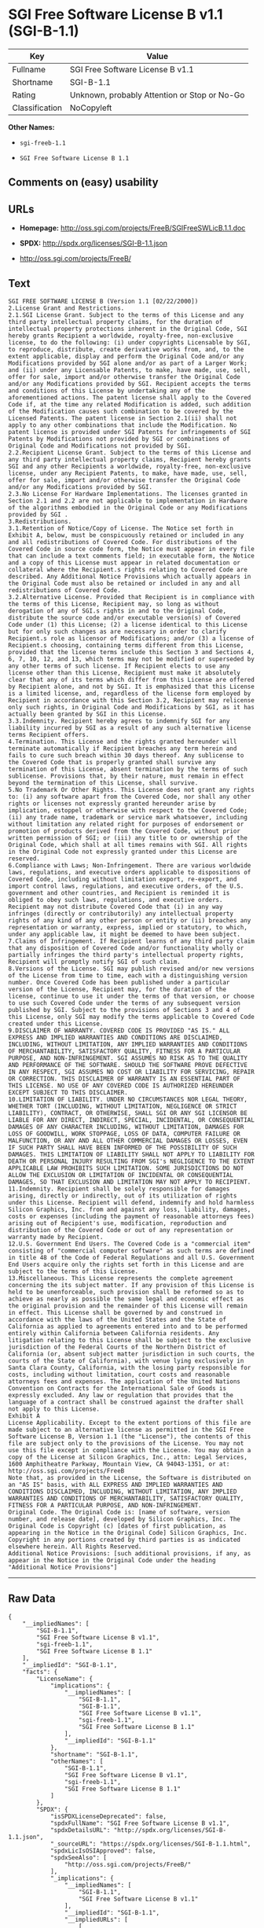 * SGI Free Software License B v1.1 (SGI-B-1.1)

| Key              | Value                                          |
|------------------+------------------------------------------------|
| Fullname         | SGI Free Software License B v1.1               |
| Shortname        | SGI-B-1.1                                      |
| Rating           | Unknown, probably Attention or Stop or No-Go   |
| Classification   | NoCopyleft                                     |

*Other Names:*

- =sgi-freeb-1.1=

- =SGI Free Software License B 1.1=

** Comments on (easy) usability

** URLs

- *Homepage:* http://oss.sgi.com/projects/FreeB/SGIFreeSWLicB.1.1.doc

- *SPDX:* http://spdx.org/licenses/SGI-B-1.1.json

- http://oss.sgi.com/projects/FreeB/

** Text

#+BEGIN_EXAMPLE
    SGI FREE SOFTWARE LICENSE B (Version 1.1 [02/22/2000]) 
    2.License Grant and Restrictions.
    2.1.SGI License Grant. Subject to the terms of this License and any third party intellectual property claims, for the duration of intellectual property protections inherent in the Original Code, SGI hereby grants Recipient a worldwide, royalty-free, non-exclusive license, to do the following: (i) under copyrights Licensable by SGI, to reproduce, distribute, create derivative works from, and, to the extent applicable, display and perform the Original Code and/or any Modifications provided by SGI alone and/or as part of a Larger Work; and (ii) under any Licensable Patents, to make, have made, use, sell, offer for sale, import and/or otherwise transfer the Original Code and/or any Modifications provided by SGI. Recipient accepts the terms and conditions of this License by undertaking any of the aforementioned actions. The patent license shall apply to the Covered Code if, at the time any related Modification is added, such addition of the Modification causes such combination to be covered by the Licensed Patents. The patent license in Section 2.1(ii) shall not apply to any other combinations that include the Modification. No patent license is provided under SGI Patents for infringements of SGI Patents by Modifications not provided by SGI or combinations of Original Code and Modifications not provided by SGI. 
    2.2.Recipient License Grant. Subject to the terms of this License and any third party intellectual property claims, Recipient hereby grants SGI and any other Recipients a worldwide, royalty-free, non-exclusive license, under any Recipient Patents, to make, have made, use, sell, offer for sale, import and/or otherwise transfer the Original Code and/or any Modifications provided by SGI.
    2.3.No License For Hardware Implementations. The licenses granted in Section 2.1 and 2.2 are not applicable to implementation in Hardware of the algorithms embodied in the Original Code or any Modifications provided by SGI .
    3.Redistributions. 
    3.1.Retention of Notice/Copy of License. The Notice set forth in Exhibit A, below, must be conspicuously retained or included in any and all redistributions of Covered Code. For distributions of the Covered Code in source code form, the Notice must appear in every file that can include a text comments field; in executable form, the Notice and a copy of this License must appear in related documentation or collateral where the Recipient.s rights relating to Covered Code are described. Any Additional Notice Provisions which actually appears in the Original Code must also be retained or included in any and all redistributions of Covered Code.
    3.2.Alternative License. Provided that Recipient is in compliance with the terms of this License, Recipient may, so long as without derogation of any of SGI.s rights in and to the Original Code, distribute the source code and/or executable version(s) of Covered Code under (1) this License; (2) a license identical to this License but for only such changes as are necessary in order to clarify Recipient.s role as licensor of Modifications; and/or (3) a license of Recipient.s choosing, containing terms different from this License, provided that the license terms include this Section 3 and Sections 4, 6, 7, 10, 12, and 13, which terms may not be modified or superseded by any other terms of such license. If Recipient elects to use any license other than this License, Recipient must make it absolutely clear that any of its terms which differ from this License are offered by Recipient alone, and not by SGI. It is emphasized that this License is a limited license, and, regardless of the license form employed by Recipient in accordance with this Section 3.2, Recipient may relicense only such rights, in Original Code and Modifications by SGI, as it has actually been granted by SGI in this License.
    3.3.Indemnity. Recipient hereby agrees to indemnify SGI for any liability incurred by SGI as a result of any such alternative license terms Recipient offers.
    4.Termination. This License and the rights granted hereunder will terminate automatically if Recipient breaches any term herein and fails to cure such breach within 30 days thereof. Any sublicense to the Covered Code that is properly granted shall survive any termination of this License, absent termination by the terms of such sublicense. Provisions that, by their nature, must remain in effect beyond the termination of this License, shall survive.
    5.No Trademark Or Other Rights. This License does not grant any rights to: (i) any software apart from the Covered Code, nor shall any other rights or licenses not expressly granted hereunder arise by implication, estoppel or otherwise with respect to the Covered Code; (ii) any trade name, trademark or service mark whatsoever, including without limitation any related right for purposes of endorsement or promotion of products derived from the Covered Code, without prior written permission of SGI; or (iii) any title to or ownership of the Original Code, which shall at all times remains with SGI. All rights in the Original Code not expressly granted under this License are reserved. 
    6.Compliance with Laws; Non-Infringement. There are various worldwide laws, regulations, and executive orders applicable to dispositions of Covered Code, including without limitation export, re-export, and import control laws, regulations, and executive orders, of the U.S. government and other countries, and Recipient is reminded it is obliged to obey such laws, regulations, and executive orders. Recipient may not distribute Covered Code that (i) in any way infringes (directly or contributorily) any intellectual property rights of any kind of any other person or entity or (ii) breaches any representation or warranty, express, implied or statutory, to which, under any applicable law, it might be deemed to have been subject.
    7.Claims of Infringement. If Recipient learns of any third party claim that any disposition of Covered Code and/or functionality wholly or partially infringes the third party's intellectual property rights, Recipient will promptly notify SGI of such claim.
    8.Versions of the License. SGI may publish revised and/or new versions of the License from time to time, each with a distinguishing version number. Once Covered Code has been published under a particular version of the License, Recipient may, for the duration of the license, continue to use it under the terms of that version, or choose to use such Covered Code under the terms of any subsequent version published by SGI. Subject to the provisions of Sections 3 and 4 of this License, only SGI may modify the terms applicable to Covered Code created under this License.
    9.DISCLAIMER OF WARRANTY. COVERED CODE IS PROVIDED "AS IS." ALL EXPRESS AND IMPLIED WARRANTIES AND CONDITIONS ARE DISCLAIMED, INCLUDING, WITHOUT LIMITATION, ANY IMPLIED WARRANTIES AND CONDITIONS OF MERCHANTABILITY, SATISFACTORY QUALITY, FITNESS FOR A PARTICULAR PURPOSE, AND NON-INFRINGEMENT. SGI ASSUMES NO RISK AS TO THE QUALITY AND PERFORMANCE OF THE SOFTWARE. SHOULD THE SOFTWARE PROVE DEFECTIVE IN ANY RESPECT, SGI ASSUMES NO COST OR LIABILITY FOR SERVICING, REPAIR OR CORRECTION. THIS DISCLAIMER OF WARRANTY IS AN ESSENTIAL PART OF THIS LICENSE. NO USE OF ANY COVERED CODE IS AUTHORIZED HEREUNDER EXCEPT SUBJECT TO THIS DISCLAIMER.
    10.LIMITATION OF LIABILITY. UNDER NO CIRCUMSTANCES NOR LEGAL THEORY, WHETHER TORT (INCLUDING, WITHOUT LIMITATION, NEGLIGENCE OR STRICT LIABILITY), CONTRACT, OR OTHERWISE, SHALL SGI OR ANY SGI LICENSOR BE LIABLE FOR ANY DIRECT, INDIRECT, SPECIAL, INCIDENTAL, OR CONSEQUENTIAL DAMAGES OF ANY CHARACTER INCLUDING, WITHOUT LIMITATION, DAMAGES FOR LOSS OF GOODWILL, WORK STOPPAGE, LOSS OF DATA, COMPUTER FAILURE OR MALFUNCTION, OR ANY AND ALL OTHER COMMERCIAL DAMAGES OR LOSSES, EVEN IF SUCH PARTY SHALL HAVE BEEN INFORMED OF THE POSSIBILITY OF SUCH DAMAGES. THIS LIMITATION OF LIABILITY SHALL NOT APPLY TO LIABILITY FOR DEATH OR PERSONAL INJURY RESULTING FROM SGI's NEGLIGENCE TO THE EXTENT APPLICABLE LAW PROHIBITS SUCH LIMITATION. SOME JURISDICTIONS DO NOT ALLOW THE EXCLUSION OR LIMITATION OF INCIDENTAL OR CONSEQUENTIAL DAMAGES, SO THAT EXCLUSION AND LIMITATION MAY NOT APPLY TO RECIPIENT.
    11.Indemnity. Recipient shall be solely responsible for damages arising, directly or indirectly, out of its utilization of rights under this License. Recipient will defend, indemnify and hold harmless Silicon Graphics, Inc. from and against any loss, liability, damages, costs or expenses (including the payment of reasonable attorneys fees) arising out of Recipient's use, modification, reproduction and distribution of the Covered Code or out of any representation or warranty made by Recipient.
    12.U.S. Government End Users. The Covered Code is a "commercial item" consisting of "commercial computer software" as such terms are defined in title 48 of the Code of Federal Regulations and all U.S. Government End Users acquire only the rights set forth in this License and are subject to the terms of this License.
    13.Miscellaneous. This License represents the complete agreement concerning the its subject matter. If any provision of this License is held to be unenforceable, such provision shall be reformed so as to achieve as nearly as possible the same legal and economic effect as the original provision and the remainder of this License will remain in effect. This License shall be governed by and construed in accordance with the laws of the United States and the State of California as applied to agreements entered into and to be performed entirely within California between California residents. Any litigation relating to this License shall be subject to the exclusive jurisdiction of the Federal Courts of the Northern District of California (or, absent subject matter jurisdiction in such courts, the courts of the State of California), with venue lying exclusively in Santa Clara County, California, with the losing party responsible for costs, including without limitation, court costs and reasonable attorneys fees and expenses. The application of the United Nations Convention on Contracts for the International Sale of Goods is expressly excluded. Any law or regulation that provides that the language of a contract shall be construed against the drafter shall not apply to this License.
    Exhibit A
    License Applicability. Except to the extent portions of this file are made subject to an alternative license as permitted in the SGI Free Software License B, Version 1.1 (the "License"), the contents of this file are subject only to the provisions of the License. You may not use this file except in compliance with the License. You may obtain a copy of the License at Silicon Graphics, Inc., attn: Legal Services, 1600 Amphitheatre Parkway, Mountain View, CA 94043-1351, or at: 
    http://oss.sgi.com/projects/FreeB
    Note that, as provided in the License, the Software is distributed on an "AS IS" basis, with ALL EXPRESS AND IMPLIED WARRANTIES AND CONDITIONS DISCLAIMED, INCLUDING, WITHOUT LIMITATION, ANY IMPLIED WARRANTIES AND CONDITIONS OF MERCHANTABILITY, SATISFACTORY QUALITY, FITNESS FOR A PARTICULAR PURPOSE, AND NON-INFRINGEMENT.
    Original Code. The Original Code is: [name of software, version number, and release date], developed by Silicon Graphics, Inc. The Original Code is Copyright (c) [dates of first publication, as appearing in the Notice in the Original Code] Silicon Graphics, Inc. Copyright in any portions created by third parties is as indicated elsewhere herein. All Rights Reserved.
    Additional Notice Provisions: [such additional provisions, if any, as appear in the Notice in the Original Code under the heading "Additional Notice Provisions"]
#+END_EXAMPLE

--------------

** Raw Data

#+BEGIN_EXAMPLE
    {
        "__impliedNames": [
            "SGI-B-1.1",
            "SGI Free Software License B v1.1",
            "sgi-freeb-1.1",
            "SGI Free Software License B 1.1"
        ],
        "__impliedId": "SGI-B-1.1",
        "facts": {
            "LicenseName": {
                "implications": {
                    "__impliedNames": [
                        "SGI-B-1.1",
                        "SGI-B-1.1",
                        "SGI Free Software License B v1.1",
                        "sgi-freeb-1.1",
                        "SGI Free Software License B 1.1"
                    ],
                    "__impliedId": "SGI-B-1.1"
                },
                "shortname": "SGI-B-1.1",
                "otherNames": [
                    "SGI-B-1.1",
                    "SGI Free Software License B v1.1",
                    "sgi-freeb-1.1",
                    "SGI Free Software License B 1.1"
                ]
            },
            "SPDX": {
                "isSPDXLicenseDeprecated": false,
                "spdxFullName": "SGI Free Software License B v1.1",
                "spdxDetailsURL": "http://spdx.org/licenses/SGI-B-1.1.json",
                "_sourceURL": "https://spdx.org/licenses/SGI-B-1.1.html",
                "spdxLicIsOSIApproved": false,
                "spdxSeeAlso": [
                    "http://oss.sgi.com/projects/FreeB/"
                ],
                "_implications": {
                    "__impliedNames": [
                        "SGI-B-1.1",
                        "SGI Free Software License B v1.1"
                    ],
                    "__impliedId": "SGI-B-1.1",
                    "__impliedURLs": [
                        [
                            "SPDX",
                            "http://spdx.org/licenses/SGI-B-1.1.json"
                        ],
                        [
                            null,
                            "http://oss.sgi.com/projects/FreeB/"
                        ]
                    ]
                },
                "spdxLicenseId": "SGI-B-1.1"
            },
            "Scancode": {
                "otherUrls": [
                    "http://oss.sgi.com/projects/FreeB/"
                ],
                "homepageUrl": "http://oss.sgi.com/projects/FreeB/SGIFreeSWLicB.1.1.doc",
                "shortName": "SGI Free Software License B 1.1",
                "textUrls": null,
                "text": "SGI FREE SOFTWARE LICENSE B (Version 1.1 [02/22/2000]) \n2.License Grant and Restrictions.\n2.1.SGI License Grant. Subject to the terms of this License and any third party intellectual property claims, for the duration of intellectual property protections inherent in the Original Code, SGI hereby grants Recipient a worldwide, royalty-free, non-exclusive license, to do the following: (i) under copyrights Licensable by SGI, to reproduce, distribute, create derivative works from, and, to the extent applicable, display and perform the Original Code and/or any Modifications provided by SGI alone and/or as part of a Larger Work; and (ii) under any Licensable Patents, to make, have made, use, sell, offer for sale, import and/or otherwise transfer the Original Code and/or any Modifications provided by SGI. Recipient accepts the terms and conditions of this License by undertaking any of the aforementioned actions. The patent license shall apply to the Covered Code if, at the time any related Modification is added, such addition of the Modification causes such combination to be covered by the Licensed Patents. The patent license in Section 2.1(ii) shall not apply to any other combinations that include the Modification. No patent license is provided under SGI Patents for infringements of SGI Patents by Modifications not provided by SGI or combinations of Original Code and Modifications not provided by SGI. \n2.2.Recipient License Grant. Subject to the terms of this License and any third party intellectual property claims, Recipient hereby grants SGI and any other Recipients a worldwide, royalty-free, non-exclusive license, under any Recipient Patents, to make, have made, use, sell, offer for sale, import and/or otherwise transfer the Original Code and/or any Modifications provided by SGI.\n2.3.No License For Hardware Implementations. The licenses granted in Section 2.1 and 2.2 are not applicable to implementation in Hardware of the algorithms embodied in the Original Code or any Modifications provided by SGI .\n3.Redistributions. \n3.1.Retention of Notice/Copy of License. The Notice set forth in Exhibit A, below, must be conspicuously retained or included in any and all redistributions of Covered Code. For distributions of the Covered Code in source code form, the Notice must appear in every file that can include a text comments field; in executable form, the Notice and a copy of this License must appear in related documentation or collateral where the Recipient.s rights relating to Covered Code are described. Any Additional Notice Provisions which actually appears in the Original Code must also be retained or included in any and all redistributions of Covered Code.\n3.2.Alternative License. Provided that Recipient is in compliance with the terms of this License, Recipient may, so long as without derogation of any of SGI.s rights in and to the Original Code, distribute the source code and/or executable version(s) of Covered Code under (1) this License; (2) a license identical to this License but for only such changes as are necessary in order to clarify Recipient.s role as licensor of Modifications; and/or (3) a license of Recipient.s choosing, containing terms different from this License, provided that the license terms include this Section 3 and Sections 4, 6, 7, 10, 12, and 13, which terms may not be modified or superseded by any other terms of such license. If Recipient elects to use any license other than this License, Recipient must make it absolutely clear that any of its terms which differ from this License are offered by Recipient alone, and not by SGI. It is emphasized that this License is a limited license, and, regardless of the license form employed by Recipient in accordance with this Section 3.2, Recipient may relicense only such rights, in Original Code and Modifications by SGI, as it has actually been granted by SGI in this License.\n3.3.Indemnity. Recipient hereby agrees to indemnify SGI for any liability incurred by SGI as a result of any such alternative license terms Recipient offers.\n4.Termination. This License and the rights granted hereunder will terminate automatically if Recipient breaches any term herein and fails to cure such breach within 30 days thereof. Any sublicense to the Covered Code that is properly granted shall survive any termination of this License, absent termination by the terms of such sublicense. Provisions that, by their nature, must remain in effect beyond the termination of this License, shall survive.\n5.No Trademark Or Other Rights. This License does not grant any rights to: (i) any software apart from the Covered Code, nor shall any other rights or licenses not expressly granted hereunder arise by implication, estoppel or otherwise with respect to the Covered Code; (ii) any trade name, trademark or service mark whatsoever, including without limitation any related right for purposes of endorsement or promotion of products derived from the Covered Code, without prior written permission of SGI; or (iii) any title to or ownership of the Original Code, which shall at all times remains with SGI. All rights in the Original Code not expressly granted under this License are reserved. \n6.Compliance with Laws; Non-Infringement. There are various worldwide laws, regulations, and executive orders applicable to dispositions of Covered Code, including without limitation export, re-export, and import control laws, regulations, and executive orders, of the U.S. government and other countries, and Recipient is reminded it is obliged to obey such laws, regulations, and executive orders. Recipient may not distribute Covered Code that (i) in any way infringes (directly or contributorily) any intellectual property rights of any kind of any other person or entity or (ii) breaches any representation or warranty, express, implied or statutory, to which, under any applicable law, it might be deemed to have been subject.\n7.Claims of Infringement. If Recipient learns of any third party claim that any disposition of Covered Code and/or functionality wholly or partially infringes the third party's intellectual property rights, Recipient will promptly notify SGI of such claim.\n8.Versions of the License. SGI may publish revised and/or new versions of the License from time to time, each with a distinguishing version number. Once Covered Code has been published under a particular version of the License, Recipient may, for the duration of the license, continue to use it under the terms of that version, or choose to use such Covered Code under the terms of any subsequent version published by SGI. Subject to the provisions of Sections 3 and 4 of this License, only SGI may modify the terms applicable to Covered Code created under this License.\n9.DISCLAIMER OF WARRANTY. COVERED CODE IS PROVIDED \"AS IS.\" ALL EXPRESS AND IMPLIED WARRANTIES AND CONDITIONS ARE DISCLAIMED, INCLUDING, WITHOUT LIMITATION, ANY IMPLIED WARRANTIES AND CONDITIONS OF MERCHANTABILITY, SATISFACTORY QUALITY, FITNESS FOR A PARTICULAR PURPOSE, AND NON-INFRINGEMENT. SGI ASSUMES NO RISK AS TO THE QUALITY AND PERFORMANCE OF THE SOFTWARE. SHOULD THE SOFTWARE PROVE DEFECTIVE IN ANY RESPECT, SGI ASSUMES NO COST OR LIABILITY FOR SERVICING, REPAIR OR CORRECTION. THIS DISCLAIMER OF WARRANTY IS AN ESSENTIAL PART OF THIS LICENSE. NO USE OF ANY COVERED CODE IS AUTHORIZED HEREUNDER EXCEPT SUBJECT TO THIS DISCLAIMER.\n10.LIMITATION OF LIABILITY. UNDER NO CIRCUMSTANCES NOR LEGAL THEORY, WHETHER TORT (INCLUDING, WITHOUT LIMITATION, NEGLIGENCE OR STRICT LIABILITY), CONTRACT, OR OTHERWISE, SHALL SGI OR ANY SGI LICENSOR BE LIABLE FOR ANY DIRECT, INDIRECT, SPECIAL, INCIDENTAL, OR CONSEQUENTIAL DAMAGES OF ANY CHARACTER INCLUDING, WITHOUT LIMITATION, DAMAGES FOR LOSS OF GOODWILL, WORK STOPPAGE, LOSS OF DATA, COMPUTER FAILURE OR MALFUNCTION, OR ANY AND ALL OTHER COMMERCIAL DAMAGES OR LOSSES, EVEN IF SUCH PARTY SHALL HAVE BEEN INFORMED OF THE POSSIBILITY OF SUCH DAMAGES. THIS LIMITATION OF LIABILITY SHALL NOT APPLY TO LIABILITY FOR DEATH OR PERSONAL INJURY RESULTING FROM SGI's NEGLIGENCE TO THE EXTENT APPLICABLE LAW PROHIBITS SUCH LIMITATION. SOME JURISDICTIONS DO NOT ALLOW THE EXCLUSION OR LIMITATION OF INCIDENTAL OR CONSEQUENTIAL DAMAGES, SO THAT EXCLUSION AND LIMITATION MAY NOT APPLY TO RECIPIENT.\n11.Indemnity. Recipient shall be solely responsible for damages arising, directly or indirectly, out of its utilization of rights under this License. Recipient will defend, indemnify and hold harmless Silicon Graphics, Inc. from and against any loss, liability, damages, costs or expenses (including the payment of reasonable attorneys fees) arising out of Recipient's use, modification, reproduction and distribution of the Covered Code or out of any representation or warranty made by Recipient.\n12.U.S. Government End Users. The Covered Code is a \"commercial item\" consisting of \"commercial computer software\" as such terms are defined in title 48 of the Code of Federal Regulations and all U.S. Government End Users acquire only the rights set forth in this License and are subject to the terms of this License.\n13.Miscellaneous. This License represents the complete agreement concerning the its subject matter. If any provision of this License is held to be unenforceable, such provision shall be reformed so as to achieve as nearly as possible the same legal and economic effect as the original provision and the remainder of this License will remain in effect. This License shall be governed by and construed in accordance with the laws of the United States and the State of California as applied to agreements entered into and to be performed entirely within California between California residents. Any litigation relating to this License shall be subject to the exclusive jurisdiction of the Federal Courts of the Northern District of California (or, absent subject matter jurisdiction in such courts, the courts of the State of California), with venue lying exclusively in Santa Clara County, California, with the losing party responsible for costs, including without limitation, court costs and reasonable attorneys fees and expenses. The application of the United Nations Convention on Contracts for the International Sale of Goods is expressly excluded. Any law or regulation that provides that the language of a contract shall be construed against the drafter shall not apply to this License.\nExhibit A\nLicense Applicability. Except to the extent portions of this file are made subject to an alternative license as permitted in the SGI Free Software License B, Version 1.1 (the \"License\"), the contents of this file are subject only to the provisions of the License. You may not use this file except in compliance with the License. You may obtain a copy of the License at Silicon Graphics, Inc., attn: Legal Services, 1600 Amphitheatre Parkway, Mountain View, CA 94043-1351, or at: \nhttp://oss.sgi.com/projects/FreeB\nNote that, as provided in the License, the Software is distributed on an \"AS IS\" basis, with ALL EXPRESS AND IMPLIED WARRANTIES AND CONDITIONS DISCLAIMED, INCLUDING, WITHOUT LIMITATION, ANY IMPLIED WARRANTIES AND CONDITIONS OF MERCHANTABILITY, SATISFACTORY QUALITY, FITNESS FOR A PARTICULAR PURPOSE, AND NON-INFRINGEMENT.\nOriginal Code. The Original Code is: [name of software, version number, and release date], developed by Silicon Graphics, Inc. The Original Code is Copyright (c) [dates of first publication, as appearing in the Notice in the Original Code] Silicon Graphics, Inc. Copyright in any portions created by third parties is as indicated elsewhere herein. All Rights Reserved.\nAdditional Notice Provisions: [such additional provisions, if any, as appear in the Notice in the Original Code under the heading \"Additional Notice Provisions\"]",
                "category": "Permissive",
                "osiUrl": null,
                "owner": "SGI - Silicon Graphics",
                "_sourceURL": "https://github.com/nexB/scancode-toolkit/blob/develop/src/licensedcode/data/licenses/sgi-freeb-1.1.yml",
                "key": "sgi-freeb-1.1",
                "name": "SGI Free Software License B v1.1",
                "spdxId": "SGI-B-1.1",
                "_implications": {
                    "__impliedNames": [
                        "sgi-freeb-1.1",
                        "SGI Free Software License B 1.1",
                        "SGI-B-1.1"
                    ],
                    "__impliedId": "SGI-B-1.1",
                    "__impliedCopyleft": [
                        [
                            "Scancode",
                            "NoCopyleft"
                        ]
                    ],
                    "__calculatedCopyleft": "NoCopyleft",
                    "__impliedText": "SGI FREE SOFTWARE LICENSE B (Version 1.1 [02/22/2000]) \n2.License Grant and Restrictions.\n2.1.SGI License Grant. Subject to the terms of this License and any third party intellectual property claims, for the duration of intellectual property protections inherent in the Original Code, SGI hereby grants Recipient a worldwide, royalty-free, non-exclusive license, to do the following: (i) under copyrights Licensable by SGI, to reproduce, distribute, create derivative works from, and, to the extent applicable, display and perform the Original Code and/or any Modifications provided by SGI alone and/or as part of a Larger Work; and (ii) under any Licensable Patents, to make, have made, use, sell, offer for sale, import and/or otherwise transfer the Original Code and/or any Modifications provided by SGI. Recipient accepts the terms and conditions of this License by undertaking any of the aforementioned actions. The patent license shall apply to the Covered Code if, at the time any related Modification is added, such addition of the Modification causes such combination to be covered by the Licensed Patents. The patent license in Section 2.1(ii) shall not apply to any other combinations that include the Modification. No patent license is provided under SGI Patents for infringements of SGI Patents by Modifications not provided by SGI or combinations of Original Code and Modifications not provided by SGI. \n2.2.Recipient License Grant. Subject to the terms of this License and any third party intellectual property claims, Recipient hereby grants SGI and any other Recipients a worldwide, royalty-free, non-exclusive license, under any Recipient Patents, to make, have made, use, sell, offer for sale, import and/or otherwise transfer the Original Code and/or any Modifications provided by SGI.\n2.3.No License For Hardware Implementations. The licenses granted in Section 2.1 and 2.2 are not applicable to implementation in Hardware of the algorithms embodied in the Original Code or any Modifications provided by SGI .\n3.Redistributions. \n3.1.Retention of Notice/Copy of License. The Notice set forth in Exhibit A, below, must be conspicuously retained or included in any and all redistributions of Covered Code. For distributions of the Covered Code in source code form, the Notice must appear in every file that can include a text comments field; in executable form, the Notice and a copy of this License must appear in related documentation or collateral where the Recipient.s rights relating to Covered Code are described. Any Additional Notice Provisions which actually appears in the Original Code must also be retained or included in any and all redistributions of Covered Code.\n3.2.Alternative License. Provided that Recipient is in compliance with the terms of this License, Recipient may, so long as without derogation of any of SGI.s rights in and to the Original Code, distribute the source code and/or executable version(s) of Covered Code under (1) this License; (2) a license identical to this License but for only such changes as are necessary in order to clarify Recipient.s role as licensor of Modifications; and/or (3) a license of Recipient.s choosing, containing terms different from this License, provided that the license terms include this Section 3 and Sections 4, 6, 7, 10, 12, and 13, which terms may not be modified or superseded by any other terms of such license. If Recipient elects to use any license other than this License, Recipient must make it absolutely clear that any of its terms which differ from this License are offered by Recipient alone, and not by SGI. It is emphasized that this License is a limited license, and, regardless of the license form employed by Recipient in accordance with this Section 3.2, Recipient may relicense only such rights, in Original Code and Modifications by SGI, as it has actually been granted by SGI in this License.\n3.3.Indemnity. Recipient hereby agrees to indemnify SGI for any liability incurred by SGI as a result of any such alternative license terms Recipient offers.\n4.Termination. This License and the rights granted hereunder will terminate automatically if Recipient breaches any term herein and fails to cure such breach within 30 days thereof. Any sublicense to the Covered Code that is properly granted shall survive any termination of this License, absent termination by the terms of such sublicense. Provisions that, by their nature, must remain in effect beyond the termination of this License, shall survive.\n5.No Trademark Or Other Rights. This License does not grant any rights to: (i) any software apart from the Covered Code, nor shall any other rights or licenses not expressly granted hereunder arise by implication, estoppel or otherwise with respect to the Covered Code; (ii) any trade name, trademark or service mark whatsoever, including without limitation any related right for purposes of endorsement or promotion of products derived from the Covered Code, without prior written permission of SGI; or (iii) any title to or ownership of the Original Code, which shall at all times remains with SGI. All rights in the Original Code not expressly granted under this License are reserved. \n6.Compliance with Laws; Non-Infringement. There are various worldwide laws, regulations, and executive orders applicable to dispositions of Covered Code, including without limitation export, re-export, and import control laws, regulations, and executive orders, of the U.S. government and other countries, and Recipient is reminded it is obliged to obey such laws, regulations, and executive orders. Recipient may not distribute Covered Code that (i) in any way infringes (directly or contributorily) any intellectual property rights of any kind of any other person or entity or (ii) breaches any representation or warranty, express, implied or statutory, to which, under any applicable law, it might be deemed to have been subject.\n7.Claims of Infringement. If Recipient learns of any third party claim that any disposition of Covered Code and/or functionality wholly or partially infringes the third party's intellectual property rights, Recipient will promptly notify SGI of such claim.\n8.Versions of the License. SGI may publish revised and/or new versions of the License from time to time, each with a distinguishing version number. Once Covered Code has been published under a particular version of the License, Recipient may, for the duration of the license, continue to use it under the terms of that version, or choose to use such Covered Code under the terms of any subsequent version published by SGI. Subject to the provisions of Sections 3 and 4 of this License, only SGI may modify the terms applicable to Covered Code created under this License.\n9.DISCLAIMER OF WARRANTY. COVERED CODE IS PROVIDED \"AS IS.\" ALL EXPRESS AND IMPLIED WARRANTIES AND CONDITIONS ARE DISCLAIMED, INCLUDING, WITHOUT LIMITATION, ANY IMPLIED WARRANTIES AND CONDITIONS OF MERCHANTABILITY, SATISFACTORY QUALITY, FITNESS FOR A PARTICULAR PURPOSE, AND NON-INFRINGEMENT. SGI ASSUMES NO RISK AS TO THE QUALITY AND PERFORMANCE OF THE SOFTWARE. SHOULD THE SOFTWARE PROVE DEFECTIVE IN ANY RESPECT, SGI ASSUMES NO COST OR LIABILITY FOR SERVICING, REPAIR OR CORRECTION. THIS DISCLAIMER OF WARRANTY IS AN ESSENTIAL PART OF THIS LICENSE. NO USE OF ANY COVERED CODE IS AUTHORIZED HEREUNDER EXCEPT SUBJECT TO THIS DISCLAIMER.\n10.LIMITATION OF LIABILITY. UNDER NO CIRCUMSTANCES NOR LEGAL THEORY, WHETHER TORT (INCLUDING, WITHOUT LIMITATION, NEGLIGENCE OR STRICT LIABILITY), CONTRACT, OR OTHERWISE, SHALL SGI OR ANY SGI LICENSOR BE LIABLE FOR ANY DIRECT, INDIRECT, SPECIAL, INCIDENTAL, OR CONSEQUENTIAL DAMAGES OF ANY CHARACTER INCLUDING, WITHOUT LIMITATION, DAMAGES FOR LOSS OF GOODWILL, WORK STOPPAGE, LOSS OF DATA, COMPUTER FAILURE OR MALFUNCTION, OR ANY AND ALL OTHER COMMERCIAL DAMAGES OR LOSSES, EVEN IF SUCH PARTY SHALL HAVE BEEN INFORMED OF THE POSSIBILITY OF SUCH DAMAGES. THIS LIMITATION OF LIABILITY SHALL NOT APPLY TO LIABILITY FOR DEATH OR PERSONAL INJURY RESULTING FROM SGI's NEGLIGENCE TO THE EXTENT APPLICABLE LAW PROHIBITS SUCH LIMITATION. SOME JURISDICTIONS DO NOT ALLOW THE EXCLUSION OR LIMITATION OF INCIDENTAL OR CONSEQUENTIAL DAMAGES, SO THAT EXCLUSION AND LIMITATION MAY NOT APPLY TO RECIPIENT.\n11.Indemnity. Recipient shall be solely responsible for damages arising, directly or indirectly, out of its utilization of rights under this License. Recipient will defend, indemnify and hold harmless Silicon Graphics, Inc. from and against any loss, liability, damages, costs or expenses (including the payment of reasonable attorneys fees) arising out of Recipient's use, modification, reproduction and distribution of the Covered Code or out of any representation or warranty made by Recipient.\n12.U.S. Government End Users. The Covered Code is a \"commercial item\" consisting of \"commercial computer software\" as such terms are defined in title 48 of the Code of Federal Regulations and all U.S. Government End Users acquire only the rights set forth in this License and are subject to the terms of this License.\n13.Miscellaneous. This License represents the complete agreement concerning the its subject matter. If any provision of this License is held to be unenforceable, such provision shall be reformed so as to achieve as nearly as possible the same legal and economic effect as the original provision and the remainder of this License will remain in effect. This License shall be governed by and construed in accordance with the laws of the United States and the State of California as applied to agreements entered into and to be performed entirely within California between California residents. Any litigation relating to this License shall be subject to the exclusive jurisdiction of the Federal Courts of the Northern District of California (or, absent subject matter jurisdiction in such courts, the courts of the State of California), with venue lying exclusively in Santa Clara County, California, with the losing party responsible for costs, including without limitation, court costs and reasonable attorneys fees and expenses. The application of the United Nations Convention on Contracts for the International Sale of Goods is expressly excluded. Any law or regulation that provides that the language of a contract shall be construed against the drafter shall not apply to this License.\nExhibit A\nLicense Applicability. Except to the extent portions of this file are made subject to an alternative license as permitted in the SGI Free Software License B, Version 1.1 (the \"License\"), the contents of this file are subject only to the provisions of the License. You may not use this file except in compliance with the License. You may obtain a copy of the License at Silicon Graphics, Inc., attn: Legal Services, 1600 Amphitheatre Parkway, Mountain View, CA 94043-1351, or at: \nhttp://oss.sgi.com/projects/FreeB\nNote that, as provided in the License, the Software is distributed on an \"AS IS\" basis, with ALL EXPRESS AND IMPLIED WARRANTIES AND CONDITIONS DISCLAIMED, INCLUDING, WITHOUT LIMITATION, ANY IMPLIED WARRANTIES AND CONDITIONS OF MERCHANTABILITY, SATISFACTORY QUALITY, FITNESS FOR A PARTICULAR PURPOSE, AND NON-INFRINGEMENT.\nOriginal Code. The Original Code is: [name of software, version number, and release date], developed by Silicon Graphics, Inc. The Original Code is Copyright (c) [dates of first publication, as appearing in the Notice in the Original Code] Silicon Graphics, Inc. Copyright in any portions created by third parties is as indicated elsewhere herein. All Rights Reserved.\nAdditional Notice Provisions: [such additional provisions, if any, as appear in the Notice in the Original Code under the heading \"Additional Notice Provisions\"]",
                    "__impliedURLs": [
                        [
                            "Homepage",
                            "http://oss.sgi.com/projects/FreeB/SGIFreeSWLicB.1.1.doc"
                        ],
                        [
                            null,
                            "http://oss.sgi.com/projects/FreeB/"
                        ]
                    ]
                }
            }
        },
        "__impliedCopyleft": [
            [
                "Scancode",
                "NoCopyleft"
            ]
        ],
        "__calculatedCopyleft": "NoCopyleft",
        "__impliedText": "SGI FREE SOFTWARE LICENSE B (Version 1.1 [02/22/2000]) \n2.License Grant and Restrictions.\n2.1.SGI License Grant. Subject to the terms of this License and any third party intellectual property claims, for the duration of intellectual property protections inherent in the Original Code, SGI hereby grants Recipient a worldwide, royalty-free, non-exclusive license, to do the following: (i) under copyrights Licensable by SGI, to reproduce, distribute, create derivative works from, and, to the extent applicable, display and perform the Original Code and/or any Modifications provided by SGI alone and/or as part of a Larger Work; and (ii) under any Licensable Patents, to make, have made, use, sell, offer for sale, import and/or otherwise transfer the Original Code and/or any Modifications provided by SGI. Recipient accepts the terms and conditions of this License by undertaking any of the aforementioned actions. The patent license shall apply to the Covered Code if, at the time any related Modification is added, such addition of the Modification causes such combination to be covered by the Licensed Patents. The patent license in Section 2.1(ii) shall not apply to any other combinations that include the Modification. No patent license is provided under SGI Patents for infringements of SGI Patents by Modifications not provided by SGI or combinations of Original Code and Modifications not provided by SGI. \n2.2.Recipient License Grant. Subject to the terms of this License and any third party intellectual property claims, Recipient hereby grants SGI and any other Recipients a worldwide, royalty-free, non-exclusive license, under any Recipient Patents, to make, have made, use, sell, offer for sale, import and/or otherwise transfer the Original Code and/or any Modifications provided by SGI.\n2.3.No License For Hardware Implementations. The licenses granted in Section 2.1 and 2.2 are not applicable to implementation in Hardware of the algorithms embodied in the Original Code or any Modifications provided by SGI .\n3.Redistributions. \n3.1.Retention of Notice/Copy of License. The Notice set forth in Exhibit A, below, must be conspicuously retained or included in any and all redistributions of Covered Code. For distributions of the Covered Code in source code form, the Notice must appear in every file that can include a text comments field; in executable form, the Notice and a copy of this License must appear in related documentation or collateral where the Recipient.s rights relating to Covered Code are described. Any Additional Notice Provisions which actually appears in the Original Code must also be retained or included in any and all redistributions of Covered Code.\n3.2.Alternative License. Provided that Recipient is in compliance with the terms of this License, Recipient may, so long as without derogation of any of SGI.s rights in and to the Original Code, distribute the source code and/or executable version(s) of Covered Code under (1) this License; (2) a license identical to this License but for only such changes as are necessary in order to clarify Recipient.s role as licensor of Modifications; and/or (3) a license of Recipient.s choosing, containing terms different from this License, provided that the license terms include this Section 3 and Sections 4, 6, 7, 10, 12, and 13, which terms may not be modified or superseded by any other terms of such license. If Recipient elects to use any license other than this License, Recipient must make it absolutely clear that any of its terms which differ from this License are offered by Recipient alone, and not by SGI. It is emphasized that this License is a limited license, and, regardless of the license form employed by Recipient in accordance with this Section 3.2, Recipient may relicense only such rights, in Original Code and Modifications by SGI, as it has actually been granted by SGI in this License.\n3.3.Indemnity. Recipient hereby agrees to indemnify SGI for any liability incurred by SGI as a result of any such alternative license terms Recipient offers.\n4.Termination. This License and the rights granted hereunder will terminate automatically if Recipient breaches any term herein and fails to cure such breach within 30 days thereof. Any sublicense to the Covered Code that is properly granted shall survive any termination of this License, absent termination by the terms of such sublicense. Provisions that, by their nature, must remain in effect beyond the termination of this License, shall survive.\n5.No Trademark Or Other Rights. This License does not grant any rights to: (i) any software apart from the Covered Code, nor shall any other rights or licenses not expressly granted hereunder arise by implication, estoppel or otherwise with respect to the Covered Code; (ii) any trade name, trademark or service mark whatsoever, including without limitation any related right for purposes of endorsement or promotion of products derived from the Covered Code, without prior written permission of SGI; or (iii) any title to or ownership of the Original Code, which shall at all times remains with SGI. All rights in the Original Code not expressly granted under this License are reserved. \n6.Compliance with Laws; Non-Infringement. There are various worldwide laws, regulations, and executive orders applicable to dispositions of Covered Code, including without limitation export, re-export, and import control laws, regulations, and executive orders, of the U.S. government and other countries, and Recipient is reminded it is obliged to obey such laws, regulations, and executive orders. Recipient may not distribute Covered Code that (i) in any way infringes (directly or contributorily) any intellectual property rights of any kind of any other person or entity or (ii) breaches any representation or warranty, express, implied or statutory, to which, under any applicable law, it might be deemed to have been subject.\n7.Claims of Infringement. If Recipient learns of any third party claim that any disposition of Covered Code and/or functionality wholly or partially infringes the third party's intellectual property rights, Recipient will promptly notify SGI of such claim.\n8.Versions of the License. SGI may publish revised and/or new versions of the License from time to time, each with a distinguishing version number. Once Covered Code has been published under a particular version of the License, Recipient may, for the duration of the license, continue to use it under the terms of that version, or choose to use such Covered Code under the terms of any subsequent version published by SGI. Subject to the provisions of Sections 3 and 4 of this License, only SGI may modify the terms applicable to Covered Code created under this License.\n9.DISCLAIMER OF WARRANTY. COVERED CODE IS PROVIDED \"AS IS.\" ALL EXPRESS AND IMPLIED WARRANTIES AND CONDITIONS ARE DISCLAIMED, INCLUDING, WITHOUT LIMITATION, ANY IMPLIED WARRANTIES AND CONDITIONS OF MERCHANTABILITY, SATISFACTORY QUALITY, FITNESS FOR A PARTICULAR PURPOSE, AND NON-INFRINGEMENT. SGI ASSUMES NO RISK AS TO THE QUALITY AND PERFORMANCE OF THE SOFTWARE. SHOULD THE SOFTWARE PROVE DEFECTIVE IN ANY RESPECT, SGI ASSUMES NO COST OR LIABILITY FOR SERVICING, REPAIR OR CORRECTION. THIS DISCLAIMER OF WARRANTY IS AN ESSENTIAL PART OF THIS LICENSE. NO USE OF ANY COVERED CODE IS AUTHORIZED HEREUNDER EXCEPT SUBJECT TO THIS DISCLAIMER.\n10.LIMITATION OF LIABILITY. UNDER NO CIRCUMSTANCES NOR LEGAL THEORY, WHETHER TORT (INCLUDING, WITHOUT LIMITATION, NEGLIGENCE OR STRICT LIABILITY), CONTRACT, OR OTHERWISE, SHALL SGI OR ANY SGI LICENSOR BE LIABLE FOR ANY DIRECT, INDIRECT, SPECIAL, INCIDENTAL, OR CONSEQUENTIAL DAMAGES OF ANY CHARACTER INCLUDING, WITHOUT LIMITATION, DAMAGES FOR LOSS OF GOODWILL, WORK STOPPAGE, LOSS OF DATA, COMPUTER FAILURE OR MALFUNCTION, OR ANY AND ALL OTHER COMMERCIAL DAMAGES OR LOSSES, EVEN IF SUCH PARTY SHALL HAVE BEEN INFORMED OF THE POSSIBILITY OF SUCH DAMAGES. THIS LIMITATION OF LIABILITY SHALL NOT APPLY TO LIABILITY FOR DEATH OR PERSONAL INJURY RESULTING FROM SGI's NEGLIGENCE TO THE EXTENT APPLICABLE LAW PROHIBITS SUCH LIMITATION. SOME JURISDICTIONS DO NOT ALLOW THE EXCLUSION OR LIMITATION OF INCIDENTAL OR CONSEQUENTIAL DAMAGES, SO THAT EXCLUSION AND LIMITATION MAY NOT APPLY TO RECIPIENT.\n11.Indemnity. Recipient shall be solely responsible for damages arising, directly or indirectly, out of its utilization of rights under this License. Recipient will defend, indemnify and hold harmless Silicon Graphics, Inc. from and against any loss, liability, damages, costs or expenses (including the payment of reasonable attorneys fees) arising out of Recipient's use, modification, reproduction and distribution of the Covered Code or out of any representation or warranty made by Recipient.\n12.U.S. Government End Users. The Covered Code is a \"commercial item\" consisting of \"commercial computer software\" as such terms are defined in title 48 of the Code of Federal Regulations and all U.S. Government End Users acquire only the rights set forth in this License and are subject to the terms of this License.\n13.Miscellaneous. This License represents the complete agreement concerning the its subject matter. If any provision of this License is held to be unenforceable, such provision shall be reformed so as to achieve as nearly as possible the same legal and economic effect as the original provision and the remainder of this License will remain in effect. This License shall be governed by and construed in accordance with the laws of the United States and the State of California as applied to agreements entered into and to be performed entirely within California between California residents. Any litigation relating to this License shall be subject to the exclusive jurisdiction of the Federal Courts of the Northern District of California (or, absent subject matter jurisdiction in such courts, the courts of the State of California), with venue lying exclusively in Santa Clara County, California, with the losing party responsible for costs, including without limitation, court costs and reasonable attorneys fees and expenses. The application of the United Nations Convention on Contracts for the International Sale of Goods is expressly excluded. Any law or regulation that provides that the language of a contract shall be construed against the drafter shall not apply to this License.\nExhibit A\nLicense Applicability. Except to the extent portions of this file are made subject to an alternative license as permitted in the SGI Free Software License B, Version 1.1 (the \"License\"), the contents of this file are subject only to the provisions of the License. You may not use this file except in compliance with the License. You may obtain a copy of the License at Silicon Graphics, Inc., attn: Legal Services, 1600 Amphitheatre Parkway, Mountain View, CA 94043-1351, or at: \nhttp://oss.sgi.com/projects/FreeB\nNote that, as provided in the License, the Software is distributed on an \"AS IS\" basis, with ALL EXPRESS AND IMPLIED WARRANTIES AND CONDITIONS DISCLAIMED, INCLUDING, WITHOUT LIMITATION, ANY IMPLIED WARRANTIES AND CONDITIONS OF MERCHANTABILITY, SATISFACTORY QUALITY, FITNESS FOR A PARTICULAR PURPOSE, AND NON-INFRINGEMENT.\nOriginal Code. The Original Code is: [name of software, version number, and release date], developed by Silicon Graphics, Inc. The Original Code is Copyright (c) [dates of first publication, as appearing in the Notice in the Original Code] Silicon Graphics, Inc. Copyright in any portions created by third parties is as indicated elsewhere herein. All Rights Reserved.\nAdditional Notice Provisions: [such additional provisions, if any, as appear in the Notice in the Original Code under the heading \"Additional Notice Provisions\"]",
        "__impliedURLs": [
            [
                "SPDX",
                "http://spdx.org/licenses/SGI-B-1.1.json"
            ],
            [
                null,
                "http://oss.sgi.com/projects/FreeB/"
            ],
            [
                "Homepage",
                "http://oss.sgi.com/projects/FreeB/SGIFreeSWLicB.1.1.doc"
            ]
        ]
    }
#+END_EXAMPLE